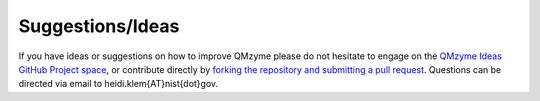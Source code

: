 .. _suggestions:

Suggestions/Ideas
=====================

If you have ideas or suggestions on how to improve QMzyme please do 
not hesitate to engage on the 
`QMzyme Ideas GitHub Project space <https://github.com/users/hklem/projects/11/views/1>`_, 
or contribute directly by `forking the repository and submitting a pull request <https://qmzyme.readthedocs.io/en/latest/Contributing/general.html>`_. Questions can be directed via email to 
heidi.klem{AT}nist{dot}gov.
